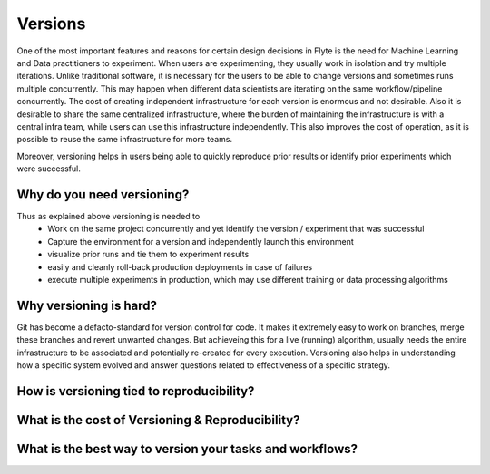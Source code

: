 .. _divedeep-versioning:

##########
Versions
##########
One of the most important features and reasons for certain design decisions in Flyte is the need for Machine Learning and Data practitioners to experiment.
When users are experimenting, they usually work in isolation and try multiple iterations. Unlike traditional software, it is necessary for the users to be able to change versions and sometimes runs multiple concurrently. This may happen when different data scientists are iterating on the same workflow/pipeline concurrently.
The cost of creating independent infrastructure for each version is enormous and not desirable. Also it is desirable to share the same centralized infrastructure, where the burden of maintaining the infrastructure is with a central infra team, while users can use this infrastructure independently. This also improves the cost of operation, as
it is possible to reuse the same infrastructure for more teams.

Moreover, versioning helps in users being able to quickly reproduce prior results or identify prior experiments which were successful.

Why do you need versioning?
=============================
Thus as explained above versioning is needed to
 - Work on the same project concurrently and yet identify the version / experiment that was successful
 - Capture the environment for a version and independently launch this environment
 - visualize prior runs and tie them to experiment results
 - easily and cleanly roll-back production deployments in case of failures
 - execute multiple experiments in production, which may use different training or data processing algorithms


Why versioning is hard?
=============================
Git has become a defacto-standard for version control for code. It makes it extremely easy to work on branches, merge these branches and revert unwanted changes.
But achieveing this for a live (running) algorithm, usually needs the entire infrastructure to be associated and potentially re-created for every execution. Versioning also helps in understanding how a specific system evolved and
answer questions related to effectiveness of a specific strategy.

How is versioning tied to reproducibility?
==============================================

What is the cost of Versioning & Reproducibility?
==================================================

What is the best way to version your tasks and workflows?
===========================================================

